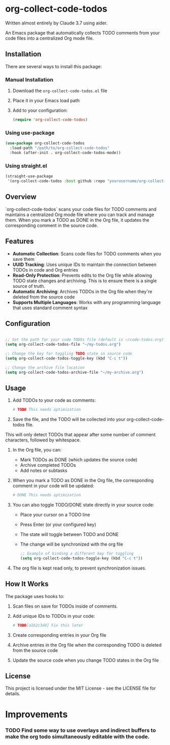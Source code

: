 * org-collect-code-todos

Written almost entirely by Claude 3.7 using aider.

An Emacs package that automatically collects TODO comments from your code files into a centralized Org mode file.

** Installation

There are several ways to install this package:

*** Manual Installation

1. Download the ~org-collect-code-todos.el~ file
2. Place it in your Emacs load path
3. Add to your configuration:

   #+begin_src emacs-lisp
   (require 'org-collect-code-todos)
   #+end_src

*** Using use-package

   #+begin_src emacs-lisp
   (use-package org-collect-code-todos
     :load-path "/path/to/org-collect-code-todos"
     :hook (after-init . org-collect-code-todos-mode))
   #+end_src

*** Using straight.el

   #+begin_src emacs-lisp
   (straight-use-package
    '(org-collect-code-todos :host github :repo "yourusername/org-collect-code-todos"))
   #+end_src

** Overview

`org-collect-code-todos` scans your code files for TODO comments and maintains a centralized Org mode file where you can track and manage them. When you mark a TODO as DONE in the Org file, it updates the corresponding comment in the source code.

** Features

- **Automatic Collection**: Scans code files for TODO comments when you save them
- **UUID Tracking**: Uses unique IDs to maintain the connection between TODOs in code and Org entries
- **Read-Only Protection**: Prevents edits to the Org file while allowing TODO state changes and archiving. This is to ensure there is a single source of truth.
- **Automatic Archiving**: Archives TODOs in the Org file when they're deleted from the source code
- **Supports Multiple Languages**: Works with any programming language that uses standard comment syntax

** Configuration

#+begin_src emacs-lisp :tangle yes

;; Set the path for your code TODOs file (default is ~/code-todos.org)
(setq org-collect-code-todos-file "~/my-todos.org")

;; Change the key for toggling TODO state in source code
(setq org-collect-code-todos-toggle-key (kbd "C-c t"))

;; Change the archive file location
(setq org-collect-code-todos-archive-file "~/my-archive.org")
#+end_src


** Usage

1. Add TODOs to your code as comments:
   
   #+begin_src python
   # TODO This needs optimization
   #+end_src

2. Save the file, and the TODO will be collected into your org-collect-code-todos file.

This will only detect TODOs that appear after some number of comment characters, followed by whitespace.

3. In the Org file, you can:
   - Mark TODOs as DONE (which updates the source code)
   - Archive completed TODOs
   - Add notes or subtasks

4. When you mark a TODO as DONE in the Org file, the corresponding comment in your code will be updated:
   
   #+begin_src python
   # DONE This needs optimization
   #+end_src

5. You can also toggle TODO/DONE state directly in your source code:
   - Place your cursor on a TODO line
   - Press Enter (or your configured key)
   - The state will toggle between TODO and DONE
   - The change will be synchronized with the org file

   #+begin_src emacs-lisp
   ;; Example of binding a different key for toggling
   (setq org-collect-code-todos-toggle-key (kbd "C-c t"))
   #+end_src
   
6. The org file is kept read only, to prevent synchronization issues.

** How It Works

The package uses hooks to:
1. Scan files on save for TODOs inside of comments.
2. Add unique IDs to TODOs in your code: 
   
   #+begin_src python
   # TODO[a1b2c3d4] Fix this later
   #+end_src
3. Create corresponding entries in your Org file
4. Archive entries in the Org file when the corresponding TODO is deleted from the source code
5. Update the source code when you change TODO states in the Org file

** License

This project is licensed under the MIT License - see the LICENSE file for details.

* Improvements

*** TODO Find some way to use overlays and indirect buffers to make the org todo simultaneously editable with the code.

